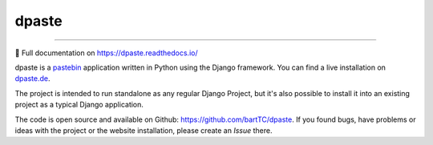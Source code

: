 ======
dpaste
======

.. image:: https://img.shields.io/pypi/v/dpaste.svg
   :target: https://pypi.org/project/dpaste/

.. image:: https://travis-ci.org/bartTC/dpaste.svg?branch=master
   :target: https://travis-ci.org/bartTC/dpaste

.. image:: https://api.codacy.com/project/badge/Coverage/185cfbe9b4b447e59a40f816c4a5ebf4
   :target: https://www.codacy.com/app/bartTC/dpaste

.. image:: https://api.codacy.com/project/badge/Grade/185cfbe9b4b447e59a40f816c4a5ebf4
   :target: https://www.codacy.com/app/bartTC/dpaste

----

📖 Full documentation on https://dpaste.readthedocs.io/

dpaste is a pastebin_ application written in Python using the Django
framework. You can find a live installation on `dpaste.de`_.

.. image:: https://raw.githubusercontent.com/bartTC/dpaste/master/docs/_static/dpaste_de_screenshot.png
   :alt: A screenshot of https://dpaste.de/
   :width: 60%

The project is intended to run standalone as any regular Django Project,
but it's also possible to install it into an existing project as a typical
Django application.

The code is open source and available on Github: https://github.com/bartTC/dpaste.
If you found bugs, have problems or ideas with the project or the website installation,
please create an *Issue* there.

.. _dpaste.de: https://dpaste.de/
.. _pastebin: https://en.wikipedia.org/wiki/Pastebin

